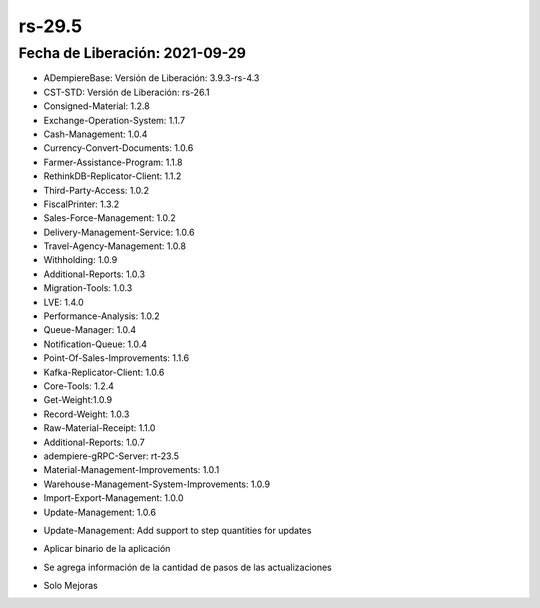 .. _documento/versión-29-5:

**rs-29.5**
===========

**Fecha de Liberación:** 2021-09-29
-----------------------------------

.. data:: Soporte a Versiones:

- ADempiereBase: Versión de Liberación: 3.9.3-rs-4.3
- CST-STD: Versión de Liberación: rs-26.1
- Consigned-Material: 1.2.8
- Exchange-Operation-System: 1.1.7
- Cash-Management: 1.0.4
- Currency-Convert-Documents: 1.0.6
- Farmer-Assistance-Program: 1.1.8
- RethinkDB-Replicator-Client: 1.1.2
- Third-Party-Access: 1.0.2
- FiscalPrinter: 1.3.2
- Sales-Force-Management: 1.0.2
- Delivery-Management-Service: 1.0.6
- Travel-Agency-Management: 1.0.8
- Withholding: 1.0.9
- Additional-Reports: 1.0.3
- Migration-Tools: 1.0.3
- LVE: 1.4.0
- Performance-Analysis: 1.0.2
- Queue-Manager: 1.0.4
- Notification-Queue: 1.0.4
- Point-Of-Sales-Improvements: 1.1.6
- Kafka-Replicator-Client: 1.0.6
- Core-Tools: 1.2.4
- Get-Weight:1.0.9
- Record-Weight: 1.0.3
- Raw-Material-Receipt: 1.1.0
- Additional-Reports: 1.0.7
- adempiere-gRPC-Server: rt-23.5
- Material-Management-Improvements: 1.0.1
- Warehouse-Management-System-Improvements: 1.0.9
- Import-Export-Management: 1.0.0
- Update-Management: 1.0.6

.. data:: Detalle Técnico:
  
- Update-Management: Add support to step quantities for updates

.. data:: Requerimientos:

- Aplicar binario de la aplicación

.. data:: Mejoras

- Se agrega información de la cantidad de pasos de las actualizaciones

.. data:: Correcciones

- Solo Mejoras